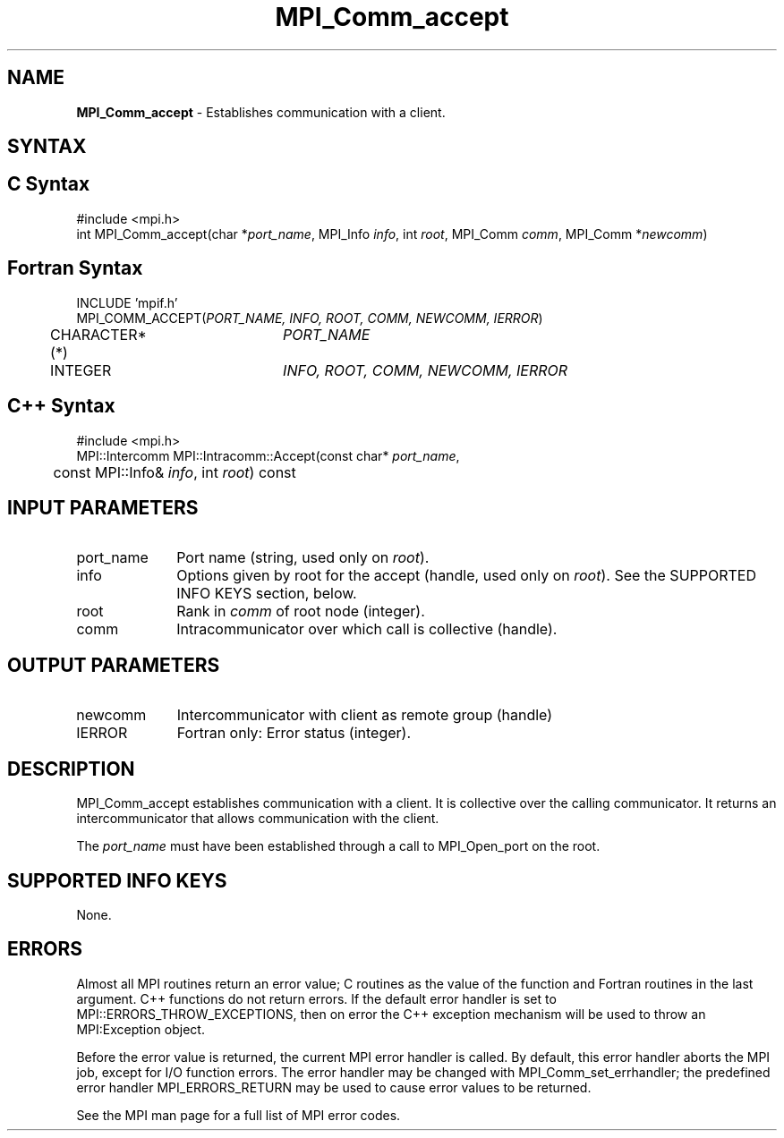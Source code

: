 .\"Copyright 2006, Sun Microsystems, Inc. All rights reserved. Use is subject to license terms.
.\" Copyright (c) 1996 Thinking Machines Corporation
.TH MPI_Comm_accept 3OpenMPI "September 2006" "Open MPI 1.2" " "
.SH NAME
\fBMPI_Comm_accept \fP \- Establishes communication with a client. 

.SH SYNTAX
.ft R
.SH C Syntax
.nf
#include <mpi.h>
int MPI_Comm_accept(char *\fIport_name\fP, MPI_Info \fIinfo\fP, int \fIroot\fP, MPI_Comm \fIcomm\fP, MPI_Comm *\fInewcomm\fP)

.SH Fortran Syntax
.nf
INCLUDE 'mpif.h'
MPI_COMM_ACCEPT(\fIPORT_NAME, INFO, ROOT, COMM, NEWCOMM, IERROR\fP)
	CHARACTER*(*)	\fIPORT_NAME\fP
	INTEGER		\fIINFO, ROOT, COMM, NEWCOMM, IERROR\fP 

.SH C++ Syntax
.nf
#include <mpi.h>
MPI::Intercomm MPI::Intracomm::Accept(const char* \fIport_name\fP,
	const MPI::Info& \fIinfo\fP, int \fIroot\fP) const

.SH INPUT PARAMETERS
.ft R
.TP 1i
port_name
Port name (string, used only on \fIroot\fP).
.TP 1i
info
Options given by root for the accept (handle, used only on \fIroot\fP). See the SUPPORTED INFO KEYS section, below. 
.TP 1i
root
Rank in \fIcomm\fP of root node (integer).
.TP 1i
comm
Intracommunicator over which call is collective (handle).

.SH OUTPUT PARAMETERS
.ft R
.TP 1i
newcomm
Intercommunicator with client as remote group (handle)
.TP 1i
IERROR
Fortran only: Error status (integer). 

.SH DESCRIPTION
.ft R
MPI_Comm_accept establishes communication with a client. It is collective over the calling communicator. It returns an intercommunicator that allows communication with the client.
.sp
The \fIport_name\fP must have been established through a call to MPI_Open_port on the root.

.SH SUPPORTED INFO KEYS
None. 

.SH ERRORS
Almost all MPI routines return an error value; C routines as the value of the function and Fortran routines in the last argument. C++ functions do not return errors. If the default error handler is set to MPI::ERRORS_THROW_EXCEPTIONS, then on error the C++ exception mechanism will be used to throw an MPI:Exception object.
.sp
Before the error value is returned, the current MPI error handler is
called. By default, this error handler aborts the MPI job, except for I/O function errors. The error handler may be changed with MPI_Comm_set_errhandler; the predefined error handler MPI_ERRORS_RETURN may be used to cause error values to be returned.  
.sp
See the MPI man page for a full list of MPI error codes. 


